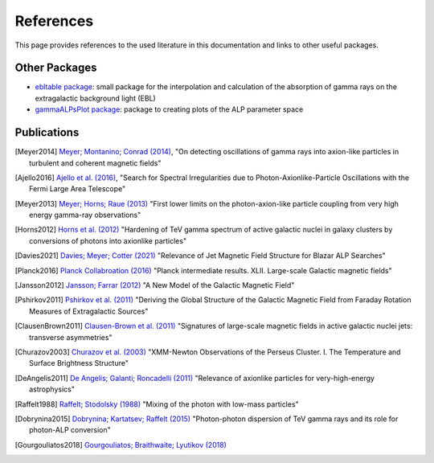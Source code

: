 .. _references:

##########
References
##########

This page provides references to the used literature in this documentation and links to other useful packages.

Other Packages
--------------

* `ebltable package <https://github.com/me-manu/ebltable/>`_: small package for the interpolation and calculation of the absorption of gamma rays on the extragalactic background light (EBL)

* `gammaALPsPlot package <https://github.com/me-manu/gammaALPsPlot/>`_: package to creating plots of the ALP parameter space

Publications
------------

.. [Meyer2014] `Meyer; Montanino; Conrad (2014) <https://ui.adsabs.harvard.edu/abs/2014JCAP...09..003M/abstract>`_,
    "On detecting oscillations of gamma rays into axion-like particles in turbulent and coherent magnetic fields"

.. [Ajello2016] `Ajello et al. (2016) <https://ui.adsabs.harvard.edu/abs/2016PhRvL.116p1101A/abstract>`_,
    "Search for Spectral Irregularities due to Photon-Axionlike-Particle Oscillations with the Fermi Large Area Telescope"

.. [Meyer2013] `Meyer; Horns; Raue (2013) <https://ui.adsabs.harvard.edu/abs/2013PhRvD..87c5027M/abstract>`_
    "First lower limits on the photon-axion-like particle coupling from very high energy gamma-ray observations"

.. [Horns2012] `Horns et al. (2012) <https://ui.adsabs.harvard.edu/abs/2012PhRvD..86g5024H/abstract>`_
    "Hardening of TeV gamma spectrum of active galactic nuclei in galaxy clusters by conversions of photons into axionlike particles"

.. [Davies2021] `Davies; Meyer; Cotter (2021) <https://ui.adsabs.harvard.edu/abs/2020arXiv201108123D/abstract>`_
    "Relevance of Jet Magnetic Field Structure for Blazar ALP Searches"

.. [Planck2016] `Planck Collabroation (2016) <https://ui.adsabs.harvard.edu/abs/2016A%26A...596A.103P/abstract>`_
    "Planck intermediate results. XLII. Large-scale Galactic magnetic fields"

.. [Jansson2012] `Jansson; Farrar (2012) <https://ui.adsabs.harvard.edu/abs/2012ApJ...757...14J/abstract>`_
    "A New Model of the Galactic Magnetic Field"

.. [Pshirkov2011] `Pshirkov et al. (2011) <https://ui.adsabs.harvard.edu/abs/2011ApJ...738..192P/abstract>`_
    "Deriving the Global Structure of the Galactic Magnetic Field from Faraday Rotation Measures of Extragalactic Sources"

.. [ClausenBrown2011] `Clausen-Brown et al. (2011) <https://ui.adsabs.harvard.edu/abs/2011MNRAS.415.2081C/abstract>`_
    "Signatures of large-scale magnetic fields in active galactic nuclei jets: transverse asymmetries"

.. [Churazov2003] `Churazov et al. (2003) <https://ui.adsabs.harvard.edu/abs/2003ApJ...590..225C/abstract>`_
    "XMM-Newton Observations of the Perseus Cluster. I. The Temperature and Surface Brightness Structure"

.. [DeAngelis2011] `De Angelis; Galanti; Roncadelli (2011) <https://ui.adsabs.harvard.edu/abs/2011PhRvD..84j5030D/abstract>`_
    "Relevance of axionlike particles for very-high-energy astrophysics"

.. [Raffelt1988] `Raffelt; Stodolsky (1988) <https://ui.adsabs.harvard.edu/abs/1988PhRvD..37.1237R/abstract>`_
    "Mixing of the photon with low-mass particles"

.. [Dobrynina2015] `Dobrynina; Kartatsev; Raffelt (2015) <https://ui.adsabs.harvard.edu/abs/2015PhRvD..91h3003D/abstract>`_
    "Photon-photon dispersion of TeV gamma rays and its role for photon-ALP conversion"

.. [Gourgouliatos2018] `Gourgouliatos; Braithwaite; Lyutikov (2018) <https://ui.adsabs.harvard.edu/abs/2010MNRAS.409.1660G/abstract>`_
